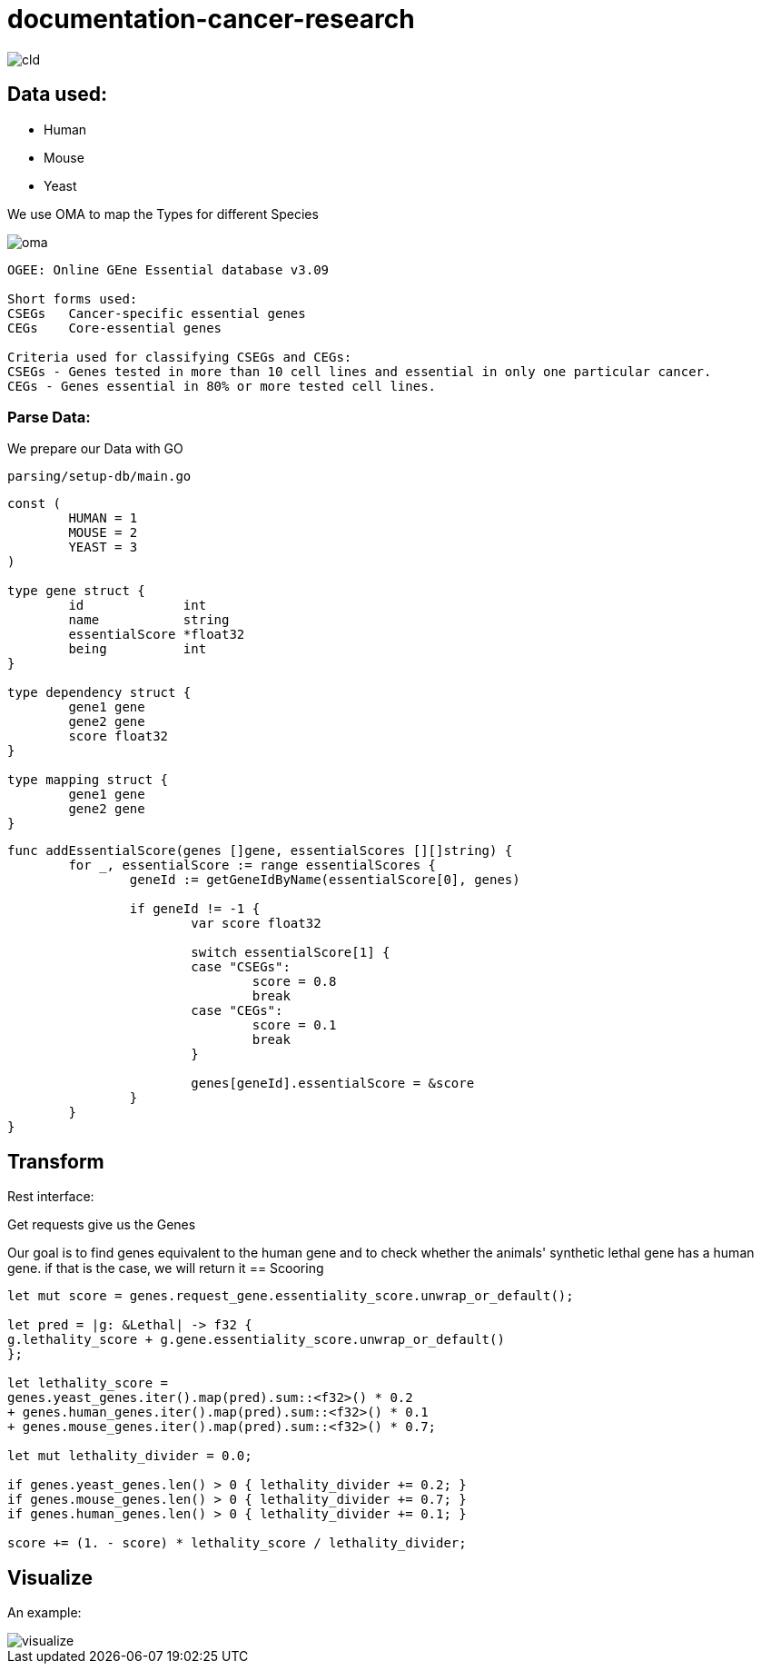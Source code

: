 = documentation-cancer-research

image::img/cld.png[]

== Data used:

- Human
- Mouse
- Yeast

We use OMA to map the Types for different Species

image::img/oma.png[]

[source]
--
OGEE: Online GEne Essential database v3.09

Short forms used:
CSEGs	Cancer-specific essential genes
CEGs	Core-essential genes

Criteria used for classifying CSEGs and CEGs:
CSEGs - Genes tested in more than 10 cell lines and essential in only one particular cancer.
CEGs - Genes essential in 80% or more tested cell lines.
--

=== Parse Data:

We prepare our Data with GO

[source]
--
parsing/setup-db/main.go
--

[source,go]
--
const (
	HUMAN = 1
	MOUSE = 2
	YEAST = 3
)

type gene struct {
	id             int
	name           string
	essentialScore *float32
	being          int
}

type dependency struct {
	gene1 gene
	gene2 gene
	score float32
}

type mapping struct {
	gene1 gene
	gene2 gene
}
--

[source,go]
--
func addEssentialScore(genes []gene, essentialScores [][]string) {
	for _, essentialScore := range essentialScores {
		geneId := getGeneIdByName(essentialScore[0], genes)

		if geneId != -1 {
			var score float32

			switch essentialScore[1] {
			case "CSEGs":
				score = 0.8
				break
			case "CEGs":
				score = 0.1
				break
			}

			genes[geneId].essentialScore = &score
		}
	}
}
--

== Transform

Rest interface:

Get requests give us the Genes

Our goal is to find genes equivalent to the human gene and to check whether the animals' synthetic lethal gene has a human gene. if that is the case, we will return it
== Scooring

[source,rs]
--
let mut score = genes.request_gene.essentiality_score.unwrap_or_default();

let pred = |g: &Lethal| -> f32 {
g.lethality_score + g.gene.essentiality_score.unwrap_or_default()
};

let lethality_score =
genes.yeast_genes.iter().map(pred).sum::<f32>() * 0.2
+ genes.human_genes.iter().map(pred).sum::<f32>() * 0.1
+ genes.mouse_genes.iter().map(pred).sum::<f32>() * 0.7;

let mut lethality_divider = 0.0;

if genes.yeast_genes.len() > 0 { lethality_divider += 0.2; }
if genes.mouse_genes.len() > 0 { lethality_divider += 0.7; }
if genes.human_genes.len() > 0 { lethality_divider += 0.1; }

score += (1. - score) * lethality_score / lethality_divider;
--

== Visualize

An example:

image::img/visualize.png[]